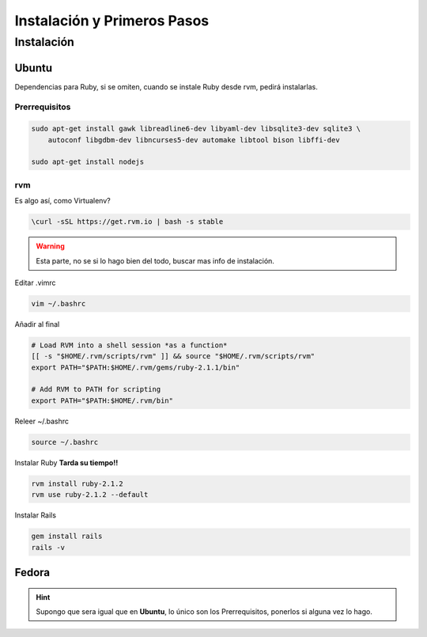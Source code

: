 .. _reference-linux-ruby-instalacion_y_primeros_pasos:

############################
Instalación y Primeros Pasos
############################

Instalación
***********

Ubuntu
======

Dependencias para Ruby, si se omiten, cuando se instale Ruby desde
rvm, pedirá instalarlas.

Prerrequisitos
^^^^^^^^^^^^^^

.. code-block:: bash

    sudo apt-get install gawk libreadline6-dev libyaml-dev libsqlite3-dev sqlite3 \
        autoconf libgdbm-dev libncurses5-dev automake libtool bison libffi-dev

    sudo apt-get install nodejs

rvm
^^^^

Es algo así, como Virtualenv?

.. code-block:: bash

    \curl -sSL https://get.rvm.io | bash -s stable

.. warning::
    Esta parte, no se si lo hago bien del todo, buscar mas info de instalación.

Editar .vimrc

.. code-block:: bash

    vim ~/.bashrc

Añadir al final

.. code-block:: bash

    # Load RVM into a shell session *as a function*
    [[ -s "$HOME/.rvm/scripts/rvm" ]] && source "$HOME/.rvm/scripts/rvm"
    export PATH="$PATH:$HOME/.rvm/gems/ruby-2.1.1/bin"

    # Add RVM to PATH for scripting
    export PATH="$PATH:$HOME/.rvm/bin"

Releer ~/.bashrc

.. code-block:: bash

    source ~/.bashrc

Instalar Ruby **Tarda su tiempo!!**

.. code-block:: bash

    rvm install ruby-2.1.2
    rvm use ruby-2.1.2 --default

Instalar Rails

.. code-block:: bash

    gem install rails
    rails -v

Fedora
======

.. hint::
    Supongo que sera igual que en **Ubuntu**, lo único son los
    Prerrequisitos, ponerlos si alguna vez lo hago.
